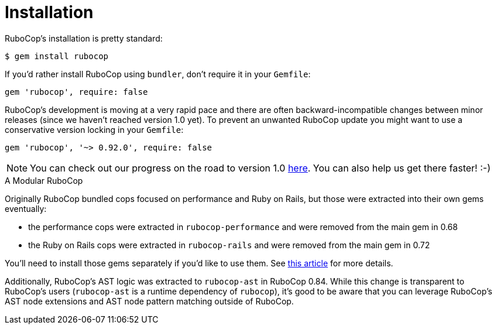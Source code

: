 = Installation

RuboCop's installation is pretty standard:

[source,sh]
----
$ gem install rubocop
----

If you'd rather install RuboCop using `bundler`, don't require it in your `Gemfile`:

[source,rb]
----
gem 'rubocop', require: false
----

RuboCop's development is moving at a very rapid pace and there are
often backward-incompatible changes between minor releases (since we
haven't reached version 1.0 yet). To prevent an unwanted RuboCop update you
might want to use a conservative version locking in your `Gemfile`:

[source,rb]
----
gem 'rubocop', '~> 0.92.0', require: false
----

NOTE: You can check out our progress on the road to version 1.0 https://github.com/rubocop-hq/rubocop/milestone/4[here].
You can also help us get there faster! :-)

.A Modular RuboCop
****
Originally RuboCop bundled cops focused on performance and Ruby on Rails, but those were
extracted into their own gems eventually:

* the performance cops were extracted in `rubocop-performance` and were removed from the main gem in 0.68
* the Ruby on Rails cops were extracted in `rubocop-rails` and were removed from the main gem in 0.72

You'll need to install those gems separately if you'd like to use them.
See https://metaredux.com/posts/2019/05/22/a-modular-rubocop.html[this article] for more details.

Additionally, RuboCop's AST logic was extracted to `rubocop-ast` in RuboCop 0.84. While this change is
transparent to RuboCop's users (`rubocop-ast` is a runtime dependency of `rubocop`), it's good to be
aware that you can leverage RuboCop's AST node extensions and AST node pattern matching outside of RuboCop.
****

